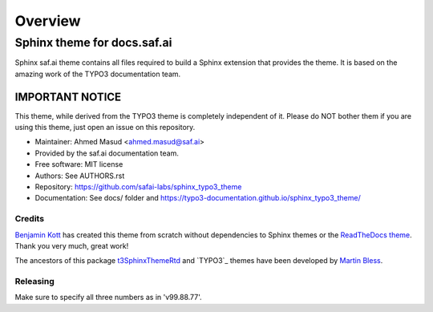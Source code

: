 
========
Overview
========

Sphinx theme for docs.saf.ai
=============================
.. BADGES_START

.. image:: https://raw.githubusercontent.com/safai-labs/sphinx_typo3_theme/master/img/screenshot.png
   :alt: Sphinx TYPO3 theme screenshot

.. image:: https://github.com/TYPO3-Documentation/sphinx_typo3_theme/workflows/CI/badge.svg
   :alt: CI
   :target: https://github.com/TYPO3-Documentation/sphinx_typo3_theme/actions?query=workflow%3ACI

.. BADGES_END

Sphinx saf.ai theme contains all files required to build a Sphinx extension that provides the theme. It is based on the amazing work of the TYPO3 documentation team.  


IMPORTANT NOTICE
~~~~~~~~~~~~~~~~

This theme, while derived from the TYPO3 theme is completely independent of  it. Please do NOT bother them if you are using this theme, just open an issue
on this repository.

* Maintainer: Ahmed Masud <ahmed.masud@saf.ai>
* Provided by the saf.ai documentation team.
* Free software: MIT license
* Authors: See AUTHORS.rst
* Repository: https://github.com/safai-labs/sphinx_typo3_theme
* Documentation: See docs/ folder and https://typo3-documentation.github.io/sphinx_typo3_theme/


Credits
-------

`Benjamin Kott`_ has created this theme from scratch without dependencies to
Sphinx themes or the `ReadTheDocs theme`_. Thank you very much, great work!

The ancestors of this package `t3SphinxThemeRtd`_  and `TYPO3`_ themes have been developed by `Martin Bless`_.

.. _Benjamin Kott: benjamin.kott@outlook.com
.. _Martin Bless: martin.bless@mbless.de
.. _ReadTheDocs theme: https://github.com/readthedocs/sphinx_rtd_theme
.. _t3SphinxThemeRtd: https://github.com/typo3-documentation/t3SphinxThemeRtd
.. _typo3Theme: https://typo3.org


Releasing
---------
Make sure to specify all three numbers as in 'v99.88.77'.
